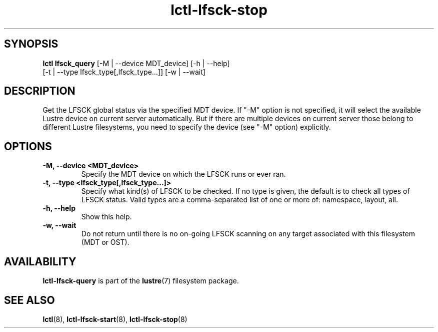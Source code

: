 .TH lctl-lfsck-stop 8 "2016 Apr 1" Lustre "Lustre online fsck"
.SH SYNOPSIS
.br
.B lctl lfsck_query \fR[-M | --device MDT_device] [-h | --help]
            \fR[-t | --type lfsck_type[,lfsck_type...]] [-w | --wait]
.br
.SH DESCRIPTION
Get the LFSCK global status via the specified MDT device. If "-M" option
is not specified, it will select the available Lustre device on current
server automatically. But if there are multiple devices on current server
those belong to different Lustre filesystems, you need to specify the
device (see "-M" option) explicitly.
.SH OPTIONS
.TP
.B  -M, --device <MDT_device>
Specify the MDT device on which the LFSCK runs or ever ran.
.TP
.B  -t, --type <lfsck_type[,lfsck_type...]>
Specify what kind(s) of LFSCK to be checked. If no type is given, the default
is to check all types of LFSCK status. Valid types are a comma-separated list
of one or more of: namespace, layout, all.
.TP
.B  -h, --help
Show this help.
.TP
.B  -w, --wait
Do not return until there is no on-going LFSCK scanning on any target
associated with this filesystem (MDT or OST).

.SH AVAILABILITY
.B lctl-lfsck-query
is part of the
.BR lustre (7)
filesystem package.
.SH SEE ALSO
.BR lctl (8),
.BR lctl-lfsck-start (8),
.BR lctl-lfsck-stop (8)
